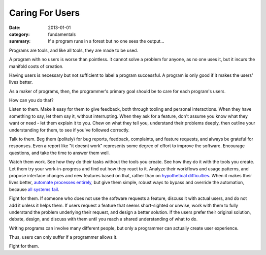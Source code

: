Caring For Users
================

:date: 2013-01-01
:category: fundamentals
:summary: If a program runs in a forest but no one sees the output...

Programs are tools, and like all tools, they are made to be used.

A program with no users is worse than pointless. It cannot solve a problem
for anyone, as no one uses it, but it incurs the manifold costs of creation.

Having users is necessary but not sufficient to label a program successful. A
program is only good if it makes the users' lives better.

As a maker of programs, then, the programmer's primary goal should be to care
for each program's users.

How can you do that?

Listen to them. Make it easy for them to give feedback, both through tooling
and personal interactions. When they have something to say, let them say it,
without interrupting. When they ask for a feature, don't assume you know what
they want or need - let them explain it to you. Chew on what they tell you,
understand their problems deeply, then outline your understanding for them, to
see if you've followed correctly.

Talk to them. Beg them (politely) for bug reports, feedback, complaints,
and feature requests, and always be grateful for responses. Even a report like
"it doesnt work" represents some degree of effort to improve the software.
Encourage questions, and take the time to answer them well.

Watch them work. See how they do their tasks without the tools you create. See
how they do it with the tools you create. Let them try your work-in-progress
and find out how they react to it. Analyze their workflows and usage patterns,
and propose interface changes and new features based on that, rather than on
`hypothetical difficulties`_. When it makes their lives better, `automate
processes entirely`_, but give them simple, robust ways to bypass and override
the automation, because `all systems fail`_.

Fight for them. If someone who does not use the software requests a feature,
discuss it with actual users, and do not add it unless it helps them. If users
request a feature that seems short-sighted or unwise, work with them to fully
understand the problem underlying their request, and design a better solution.
If the users prefer their original solution, debate, design, and discuss with
them until you reach a shared understanding of what to do.

Writing programs can involve many different people, but only a programmer can
actually create user experience.

Thus, users can only suffer if a programmer allows it.

Fight for them.

.. _automate processes entirely: /automate-everything.html
.. _hypothetical difficulties: /hypotheticals-are-deadly.html
.. _all systems fail: /fail-gracefully.html

